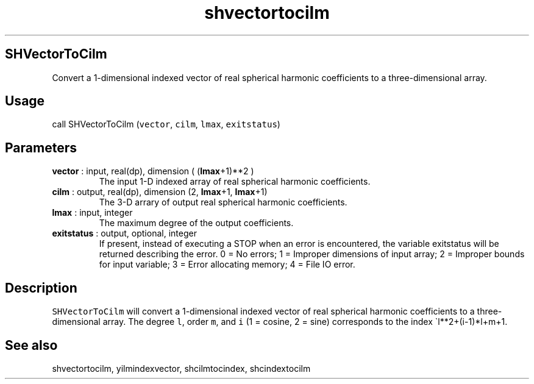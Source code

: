 .\" Automatically generated by Pandoc 2.10
.\"
.TH "shvectortocilm" "1" "2020-04-07" "Fortran 95" "SHTOOLS 4.7"
.hy
.SH SHVectorToCilm
.PP
Convert a 1-dimensional indexed vector of real spherical harmonic
coefficients to a three-dimensional array.
.SH Usage
.PP
call SHVectorToCilm (\f[C]vector\f[R], \f[C]cilm\f[R], \f[C]lmax\f[R],
\f[C]exitstatus\f[R])
.SH Parameters
.TP
\f[B]\f[CB]vector\f[B]\f[R] : input, real(dp), dimension ( (\f[B]\f[CB]lmax\f[B]\f[R]+1)**2 )
The input 1-D indexed array of real spherical harmonic coefficients.
.TP
\f[B]\f[CB]cilm\f[B]\f[R] : output, real(dp), dimension (2, \f[B]\f[CB]lmax\f[B]\f[R]+1, \f[B]\f[CB]lmax\f[B]\f[R]+1)
The 3-D arrary of output real spherical harmonic coefficients.
.TP
\f[B]\f[CB]lmax\f[B]\f[R] : input, integer
The maximum degree of the output coefficients.
.TP
\f[B]\f[CB]exitstatus\f[B]\f[R] : output, optional, integer
If present, instead of executing a STOP when an error is encountered,
the variable exitstatus will be returned describing the error.
0 = No errors; 1 = Improper dimensions of input array; 2 = Improper
bounds for input variable; 3 = Error allocating memory; 4 = File IO
error.
.SH Description
.PP
\f[C]SHVectorToCilm\f[R] will convert a 1-dimensional indexed vector of
real spherical harmonic coefficients to a three-dimensional array.
The degree \f[C]l\f[R], order \f[C]m\f[R], and \f[C]i\f[R] (1 = cosine,
2 = sine) corresponds to the index \[ga]l**2+(i-1)*l+m+1.
.SH See also
.PP
shvectortocilm, yilmindexvector, shcilmtocindex, shcindextocilm
